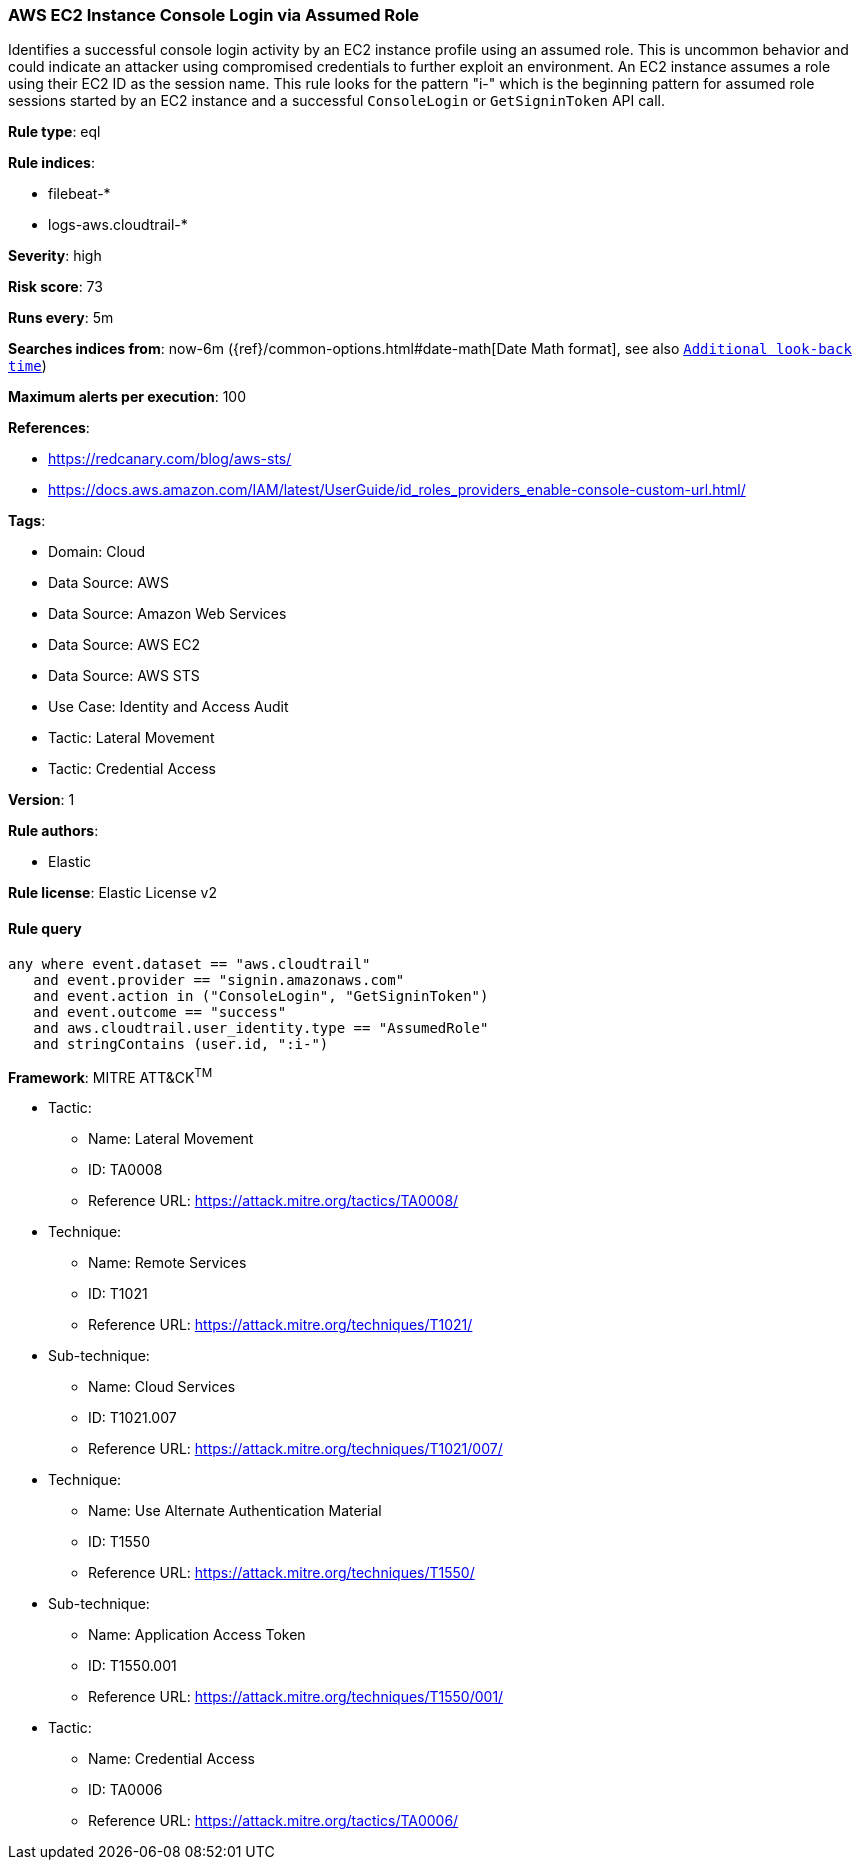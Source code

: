 [[prebuilt-rule-8-13-14-aws-ec2-instance-console-login-via-assumed-role]]
=== AWS EC2 Instance Console Login via Assumed Role

Identifies a successful console login activity by an EC2 instance profile using an assumed role. This is uncommon behavior and could indicate an attacker using compromised credentials to further exploit an environment. An EC2 instance assumes a role using their EC2 ID as the session name. This rule looks for the pattern "i-" which is the beginning pattern for assumed role sessions started by an EC2 instance and a successful `ConsoleLogin` or `GetSigninToken` API call.

*Rule type*: eql

*Rule indices*: 

* filebeat-*
* logs-aws.cloudtrail-*

*Severity*: high

*Risk score*: 73

*Runs every*: 5m

*Searches indices from*: now-6m ({ref}/common-options.html#date-math[Date Math format], see also <<rule-schedule, `Additional look-back time`>>)

*Maximum alerts per execution*: 100

*References*: 

* https://redcanary.com/blog/aws-sts/
* https://docs.aws.amazon.com/IAM/latest/UserGuide/id_roles_providers_enable-console-custom-url.html/

*Tags*: 

* Domain: Cloud
* Data Source: AWS
* Data Source: Amazon Web Services
* Data Source: AWS EC2
* Data Source: AWS STS
* Use Case: Identity and Access Audit
* Tactic: Lateral Movement
* Tactic: Credential Access

*Version*: 1

*Rule authors*: 

* Elastic

*Rule license*: Elastic License v2


==== Rule query


[source, js]
----------------------------------
any where event.dataset == "aws.cloudtrail"
   and event.provider == "signin.amazonaws.com"
   and event.action in ("ConsoleLogin", "GetSigninToken") 
   and event.outcome == "success"
   and aws.cloudtrail.user_identity.type == "AssumedRole"
   and stringContains (user.id, ":i-")

----------------------------------

*Framework*: MITRE ATT&CK^TM^

* Tactic:
** Name: Lateral Movement
** ID: TA0008
** Reference URL: https://attack.mitre.org/tactics/TA0008/
* Technique:
** Name: Remote Services
** ID: T1021
** Reference URL: https://attack.mitre.org/techniques/T1021/
* Sub-technique:
** Name: Cloud Services
** ID: T1021.007
** Reference URL: https://attack.mitre.org/techniques/T1021/007/
* Technique:
** Name: Use Alternate Authentication Material
** ID: T1550
** Reference URL: https://attack.mitre.org/techniques/T1550/
* Sub-technique:
** Name: Application Access Token
** ID: T1550.001
** Reference URL: https://attack.mitre.org/techniques/T1550/001/
* Tactic:
** Name: Credential Access
** ID: TA0006
** Reference URL: https://attack.mitre.org/tactics/TA0006/
